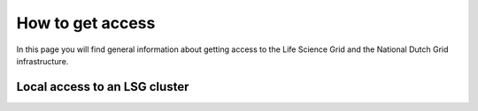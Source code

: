 
.. _grant-access:

*****************
How to get access
*****************

In this page you will find general information about getting access to the Life Science Grid and the National Dutch Grid infrastructure.

.. _access-local-lsg:

==============================
Local access to an LSG cluster
==============================

